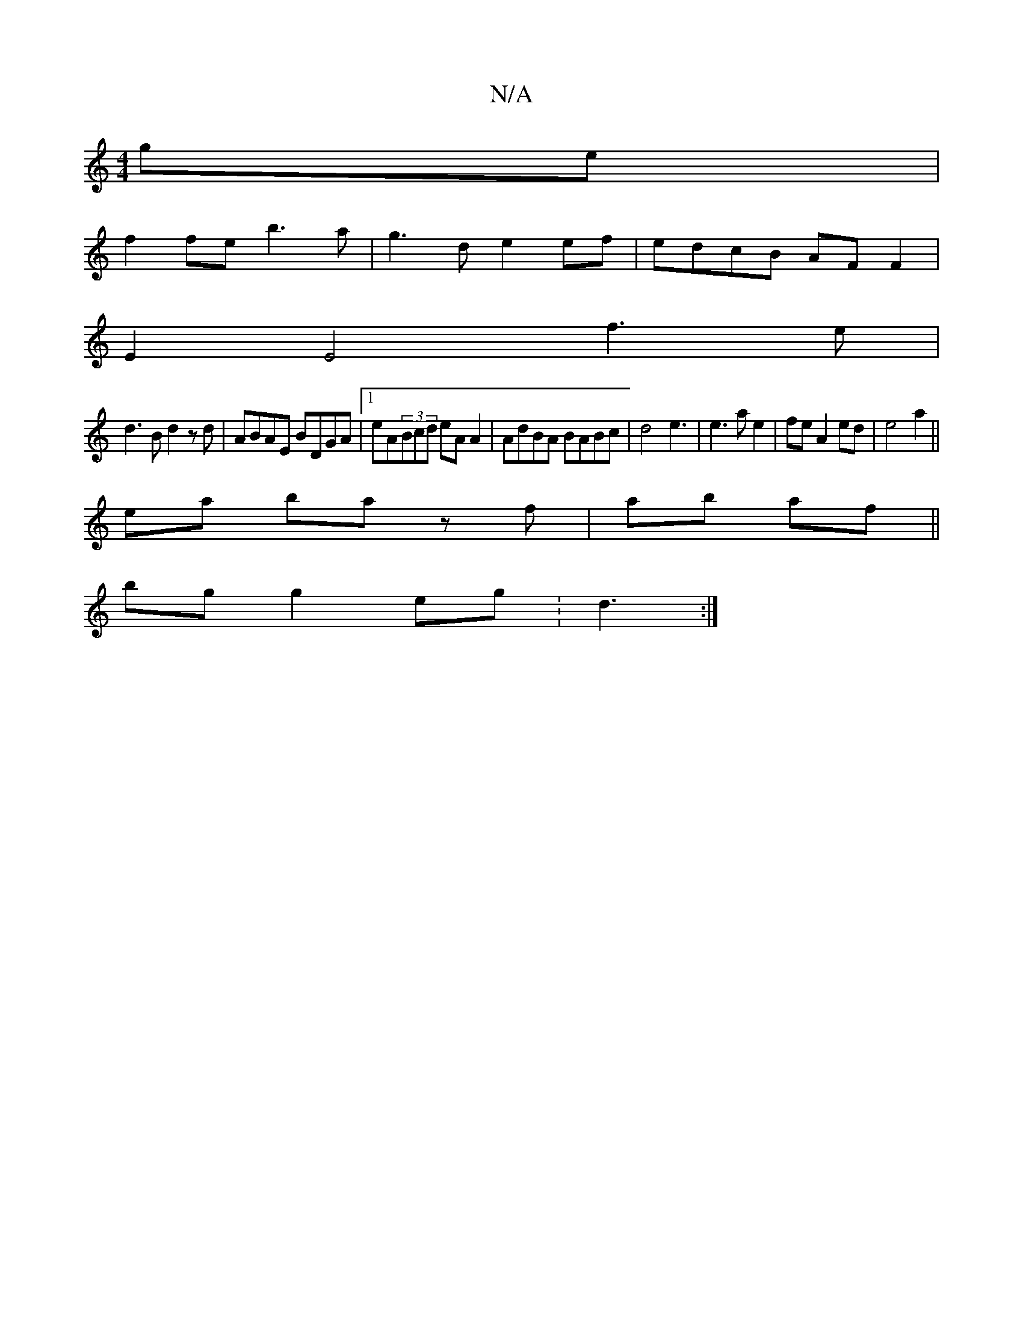 X:1
T:N/A
M:4/4
R:N/A
K:Cmajor
ge|
f2fe b3a|g3 d e2 ef|edcB AF F2|
E2 E4 f3e|
d3B d2zd|ABAE BDGA|1 eA(3Bcd eA A2|AdBA BABc|d4 e3|e3ae2|fe A2 ed|e4 a2||
ea ba zf|ab af||
bg g2 eg :d3 :|

A3G- G2|A2 dB (3ABG|A3G FE_GA|1 Bddd fede|
fg